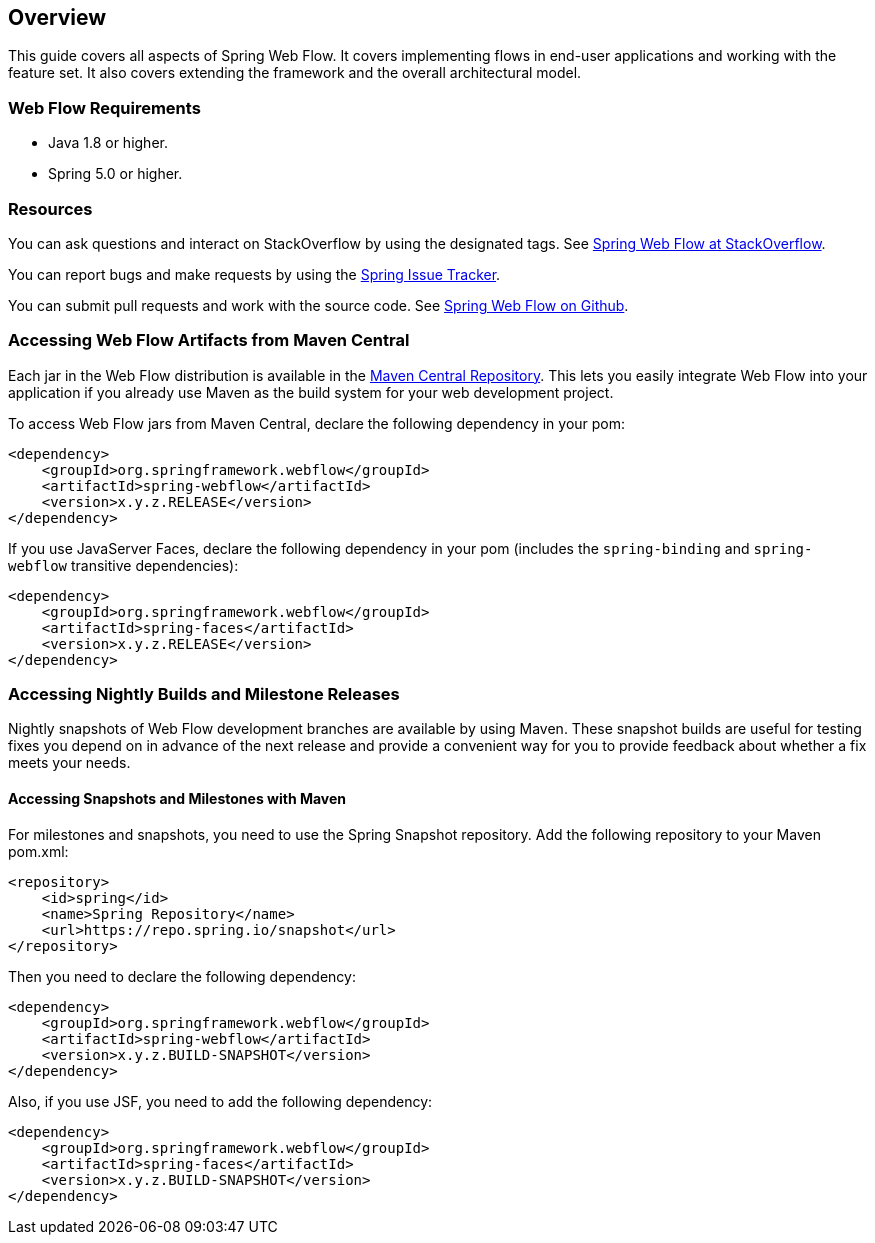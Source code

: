 [[_manual_overview]]
== Overview

This guide covers all aspects of Spring Web Flow.
It covers implementing flows in end-user applications and working with the feature set.
It also covers extending the framework and the overall architectural model.

[[_system_requirements]]
=== Web Flow Requirements

* Java 1.8 or higher.
* Spring 5.0 or higher.

=== Resources

You can ask questions and interact on StackOverflow by using the designated tags.
See https://stackoverflow.com/questions/tagged/spring-webflow[Spring Web Flow at StackOverflow].

You can report bugs and make requests by using the https://jira.spring.io[Spring Issue Tracker].

You can submit pull requests and work with the source code.
See https://github.com/spring-projects/spring-webflow[Spring Web Flow on Github].

[[_jars_mvn_central]]
=== Accessing Web Flow Artifacts from Maven Central

Each jar in the Web Flow distribution is available in the https://search.maven.org[Maven Central Repository].
This lets you easily integrate Web Flow into your application if you already use Maven as the build system for your web development project.

To access Web Flow jars from Maven Central, declare the following dependency in your pom:

====
[source,xml]
----

<dependency>
    <groupId>org.springframework.webflow</groupId>
    <artifactId>spring-webflow</artifactId>
    <version>x.y.z.RELEASE</version>
</dependency>
----
====

If you use JavaServer Faces, declare the following dependency in your pom (includes the `spring-binding` and `spring-webflow` transitive dependencies):

====
[source,xml]
----

<dependency>
    <groupId>org.springframework.webflow</groupId>
    <artifactId>spring-faces</artifactId>
    <version>x.y.z.RELEASE</version>
</dependency>
----
====

=== Accessing Nightly Builds and Milestone Releases

Nightly snapshots of Web Flow development branches are available by using Maven.
These snapshot builds are useful for testing fixes you depend on in advance of the next release and provide a convenient way for you to provide feedback about whether a fix meets your needs.

==== Accessing Snapshots and Milestones with Maven

For milestones and snapshots, you need to use the Spring Snapshot repository.
Add the following repository to your Maven pom.xml:

====
[source,xml]
----

<repository>
    <id>spring</id>
    <name>Spring Repository</name>
    <url>https://repo.spring.io/snapshot</url>
</repository>
----
====

Then you need to declare the following dependency:

====
[source,xml]
----

<dependency>
    <groupId>org.springframework.webflow</groupId>
    <artifactId>spring-webflow</artifactId>
    <version>x.y.z.BUILD-SNAPSHOT</version>
</dependency>
----
====

Also, if you use JSF, you need to add the following dependency:

====
[source,xml]
----

<dependency>
    <groupId>org.springframework.webflow</groupId>
    <artifactId>spring-faces</artifactId>
    <version>x.y.z.BUILD-SNAPSHOT</version>
</dependency>
----
====
